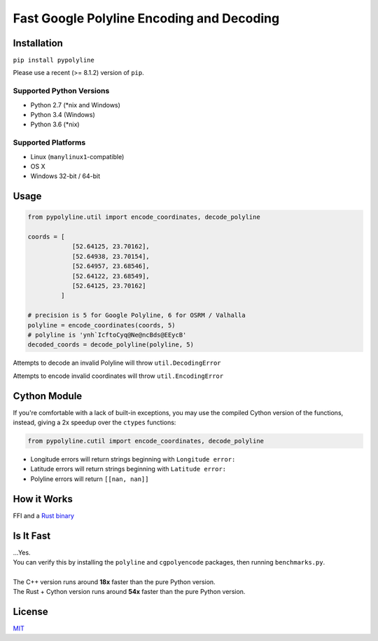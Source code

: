 Fast Google Polyline Encoding and Decoding
==========================================

Installation
------------

``pip install pypolyline``

Please use a recent (>= 8.1.2) version of ``pip``.

Supported Python Versions
~~~~~~~~~~~~~~~~~~~~~~~~~


- Python 2.7 (\*nix and Windows)
- Python 3.4 (Windows)
- Python 3.6 (\*nix)

Supported Platforms
~~~~~~~~~~~~~~~~~~~


-  Linux (``manylinux1``-compatible)
-  OS X
-  Windows 32-bit / 64-bit

Usage
-----

.. code-block:: python

    from pypolyline.util import encode_coordinates, decode_polyline

    coords = [
                [52.64125, 23.70162],
                [52.64938, 23.70154],
                [52.64957, 23.68546],
                [52.64122, 23.68549],
                [52.64125, 23.70162]
             ]

    # precision is 5 for Google Polyline, 6 for OSRM / Valhalla
    polyline = encode_coordinates(coords, 5)
    # polyline is 'ynh`IcftoCyq@Ne@ncBds@EEycB'
    decoded_coords = decode_polyline(polyline, 5)

Attempts to decode an invalid Polyline will throw ``util.DecodingError``

Attempts to encode invalid coordinates will throw ``util.EncodingError``


Cython Module
-------------

If you're comfortable with a lack of built-in exceptions, you may
use the compiled Cython version of the functions, instead, giving a
2x speedup over the ``ctypes`` functions:

.. code-block:: python

    from pypolyline.cutil import encode_coordinates, decode_polyline

-  Longitude errors will return strings beginning with ``Longitude error:``
-  Latitude errors will return strings beginning with ``Latitude error:``
-  Polyline errors will return ``[[nan, nan]]``

How it Works
------------

FFI and a
`Rust binary <https://github.com/urschrei/polyline-ffi>`_

Is It Fast
----------

| …Yes.
| You can verify this by installing the ``polyline`` and ``cgpolyencode`` packages, then running ``benchmarks.py``.
| 
| The C++ version runs around **18x** faster than the pure Python version.
| The Rust + Cython version runs around **54x** faster than the pure Python version.

License
-------

`MIT <license.txt>`_
